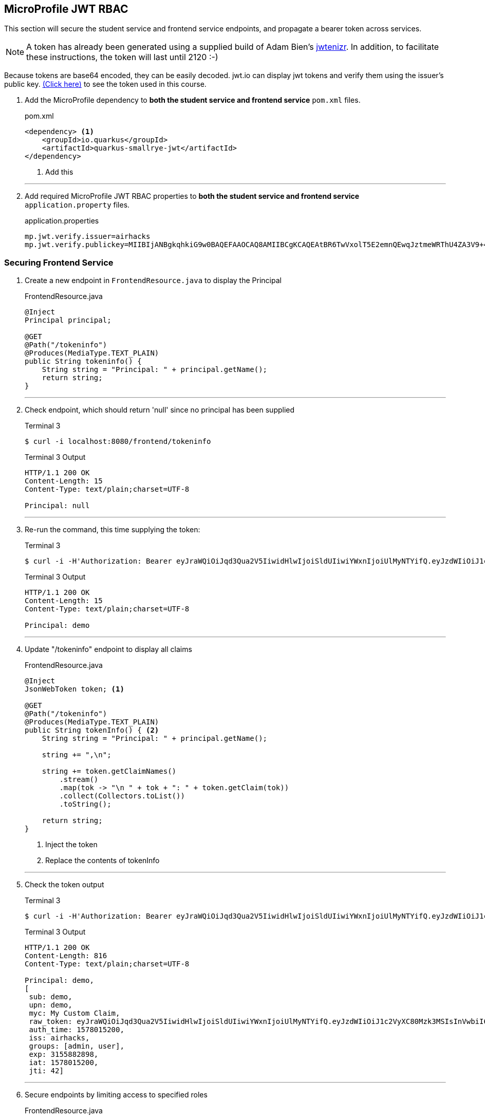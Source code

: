 == MicroProfile JWT RBAC

This section will secure the student service and frontend service endpoints, and propagate a bearer token across services.

NOTE: A token has already been generated using a supplied build of Adam Bien's https://github.com/AdamBien/jwtenizr[jwtenizr]. In addition, to facilitate these instructions, the token will last until 2120 :-)

Because tokens are base64 encoded, they can be easily decoded. jwt.io can display jwt tokens and verify them using the issuer's public key.  https://jwt.io/#debugger-io?token=eyJraWQiOiJqd3Qua2V5IiwidHlwIjoiSldUIiwiYWxnIjoiUlMyNTYifQ.eyJzdWIiOiJ1c2VyXC80Mzk3MSIsInVwbiI6ImRlbW9AYWNtZS5vcmciLCJteWMiOiJNeSBDdXN0b20gQ2xhaW0iLCJhdXRoX3RpbWUiOjE1Nzg2NTEyODMsImlzcyI6ImFpcmhhY2tzIiwiZ3JvdXBzIjpbInVzZXIiLCJhZG1pbiJdLCJleHAiOjMxNTU4ODI4OTgsImlhdCI6MTU3ODY1MTI4MywianRpIjoiYWlyaGFja3Mtand0LXVuaXF1ZS1pZC0xMjM0MjE0MiJ9.Eaqe3sTH64doIVW3on25EA_uD9XrfppndiweUNLVbFK3KxaIfXaAdQ4N9IkQG6Iw0A7I7kngjeSHwb2DzH8rQE8yp7sCtey6kmC689eQC0j2k-YbyGZ68xnsMj5taOBVGH_ZSWC6E1L-Gk-GgcTvX6I3SaBC8pwZ267q6psknqlAtfD2JoE7ezEb7LrLVwP1vaGqKzC2X6pv5J-07DNBqe75uBWQyqX_WE856ug3uqWcHtNck8nqU6VhwXqxHZ6vkRlx9VoMgFUF851D-WuKMCUdfXJHekDyKmjYuyLiw7jtQSdliY3ONOXgFm_uzjKGuZ1VKPdQXyx7GQ9NsNTYfw&publicKey=-----BEGIN%20PUBLIC%20KEY-----%0AMIIBIjANBgkqhkiG9w0BAQEFAAOCAQ8AMIIBCgKCAQEAtBR6TwVxolT5E2emnQEwqJztmeWRThU4ZA3V9%2B4vjOXoNmSKWrLfqLaKuMric9opYQi86yO1o0qChkAnlRY7ZytcaFqcehYOSAhcghYNn4Wzi70D2lJHj%2FYflFKdssySyNzqMIBMxNWZWx8kIVDRrVamsmF2Fo4Dg72ce8KiMSlqkWrHiSbfWpa2aQru9dEhErJPf05fGzQWwtvOvtLCp%2FtLXq7GmTE2XJJdiCk3CdE3OP%2FFQRWyeRtHk6Uq4hjzXTX6Wnrb7xDZCjQubfWYq9yoINet1eMFWFUXRsAJQbMJKIstcCvwmO35iPjFrftWTADOh3pzIARVqWwupDN7fwIDAQAB%0A-----END%20PUBLIC%20KEY-----[(Click here)] to see the token used in this course.

// *********************************************

. Add the MicroProfile dependency to *both the student service and frontend service* `pom.xml` files.
+
--
.pom.xml
[source,xml]
----
<dependency> <1>
    <groupId>io.quarkus</groupId>
    <artifactId>quarkus-smallrye-jwt</artifactId>
</dependency>
----
<1> Add this
--
+

// *********************************************
'''

. Add required MicroProfile JWT RBAC properties to *both the student service and frontend service* `application.property` files.
+
--
.application.properties
[source,property]
----
mp.jwt.verify.issuer=airhacks
mp.jwt.verify.publickey=MIIBIjANBgkqhkiG9w0BAQEFAAOCAQ8AMIIBCgKCAQEAtBR6TwVxolT5E2emnQEwqJztmeWRThU4ZA3V9+4vjOXoNmSKWrLfqLaKuMric9opYQi86yO1o0qChkAnlRY7ZytcaFqcehYOSAhcghYNn4Wzi70D2lJHj/YflFKdssySyNzqMIBMxNWZWx8kIVDRrVamsmF2Fo4Dg72ce8KiMSlqkWrHiSbfWpa2aQru9dEhErJPf05fGzQWwtvOvtLCp/tLXq7GmTE2XJJdiCk3CdE3OP/FQRWyeRtHk6Uq4hjzXTX6Wnrb7xDZCjQubfWYq9yoINet1eMFWFUXRsAJQbMJKIstcCvwmO35iPjFrftWTADOh3pzIARVqWwupDN7fwIDAQAB
----
--

=== Securing Frontend Service

. Create a new endpoint in `FrontendResource.java` to display the Principal
+
--
.FrontendResource.java
[source,java]
----
@Inject
Principal principal;

@GET
@Path("/tokeninfo")
@Produces(MediaType.TEXT_PLAIN)
public String tokeninfo() {
    String string = "Principal: " + principal.getName();
    return string;
}
----
--
// *********************************************
'''
. Check endpoint, which should return 'null' since no principal has been supplied
+
--
.Terminal 3
[source,bash]
----
$ curl -i localhost:8080/frontend/tokeninfo
----

.Terminal 3 Output
....
HTTP/1.1 200 OK
Content-Length: 15
Content-Type: text/plain;charset=UTF-8

Principal: null
....
--
+
// *********************************************
'''

. Re-run the command, this time supplying the token:
+
--

.Terminal 3
[source,bash]
----
$ curl -i -H'Authorization: Bearer eyJraWQiOiJqd3Qua2V5IiwidHlwIjoiSldUIiwiYWxnIjoiUlMyNTYifQ.eyJzdWIiOiJ1c2VyXC80Mzk3MSIsInVwbiI6ImRlbW9AYWNtZS5vcmciLCJteWMiOiJNeSBDdXN0b20gQ2xhaW0iLCJhdXRoX3RpbWUiOjE1Nzg2NTEyODMsImlzcyI6ImFpcmhhY2tzIiwiZ3JvdXBzIjpbInVzZXIiLCJhZG1pbiJdLCJleHAiOjMxNTU4ODI4OTgsImlhdCI6MTU3ODY1MTI4MywianRpIjoiYWlyaGFja3Mtand0LXVuaXF1ZS1pZC0xMjM0MjE0MiJ9.Eaqe3sTH64doIVW3on25EA_uD9XrfppndiweUNLVbFK3KxaIfXaAdQ4N9IkQG6Iw0A7I7kngjeSHwb2DzH8rQE8yp7sCtey6kmC689eQC0j2k-YbyGZ68xnsMj5taOBVGH_ZSWC6E1L-Gk-GgcTvX6I3SaBC8pwZ267q6psknqlAtfD2JoE7ezEb7LrLVwP1vaGqKzC2X6pv5J-07DNBqe75uBWQyqX_WE856ug3uqWcHtNck8nqU6VhwXqxHZ6vkRlx9VoMgFUF851D-WuKMCUdfXJHekDyKmjYuyLiw7jtQSdliY3ONOXgFm_uzjKGuZ1VKPdQXyx7GQ9NsNTYfw'  http://localhost:8080/frontend/tokeninfo
----

.Terminal 3 Output
....
HTTP/1.1 200 OK
Content-Length: 15
Content-Type: text/plain;charset=UTF-8

Principal: demo
....
--
+
// *********************************************
'''

. Update "/tokeninfo" endpoint to display  all claims
+
--
.FrontendResource.java
[source,java]
----
@Inject
JsonWebToken token; <1>

@GET
@Path("/tokeninfo")
@Produces(MediaType.TEXT_PLAIN)
public String tokenInfo() { <2>
    String string = "Principal: " + principal.getName();

    string += ",\n";

    string += token.getClaimNames()
        .stream()
        .map(tok -> "\n " + tok + ": " + token.getClaim(tok))
        .collect(Collectors.toList())
        .toString();

    return string;
}
----
<1> Inject the token
<2> Replace the contents of tokenInfo
--
+
// *********************************************
'''

. Check the token output

+
--
.Terminal 3
[source,bash]
----
$ curl -i -H'Authorization: Bearer eyJraWQiOiJqd3Qua2V5IiwidHlwIjoiSldUIiwiYWxnIjoiUlMyNTYifQ.eyJzdWIiOiJ1c2VyXC80Mzk3MSIsInVwbiI6ImRlbW9AYWNtZS5vcmciLCJteWMiOiJNeSBDdXN0b20gQ2xhaW0iLCJhdXRoX3RpbWUiOjE1Nzg2NTEyODMsImlzcyI6ImFpcmhhY2tzIiwiZ3JvdXBzIjpbInVzZXIiLCJhZG1pbiJdLCJleHAiOjMxNTU4ODI4OTgsImlhdCI6MTU3ODY1MTI4MywianRpIjoiYWlyaGFja3Mtand0LXVuaXF1ZS1pZC0xMjM0MjE0MiJ9.Eaqe3sTH64doIVW3on25EA_uD9XrfppndiweUNLVbFK3KxaIfXaAdQ4N9IkQG6Iw0A7I7kngjeSHwb2DzH8rQE8yp7sCtey6kmC689eQC0j2k-YbyGZ68xnsMj5taOBVGH_ZSWC6E1L-Gk-GgcTvX6I3SaBC8pwZ267q6psknqlAtfD2JoE7ezEb7LrLVwP1vaGqKzC2X6pv5J-07DNBqe75uBWQyqX_WE856ug3uqWcHtNck8nqU6VhwXqxHZ6vkRlx9VoMgFUF851D-WuKMCUdfXJHekDyKmjYuyLiw7jtQSdliY3ONOXgFm_uzjKGuZ1VKPdQXyx7GQ9NsNTYfw'  http://localhost:8080/frontend/tokeninfo
----

.Terminal 3 Output
....
HTTP/1.1 200 OK
Content-Length: 816
Content-Type: text/plain;charset=UTF-8

Principal: demo,
[
 sub: demo, 
 upn: demo, 
 myc: My Custom Claim, 
 raw_token: eyJraWQiOiJqd3Qua2V5IiwidHlwIjoiSldUIiwiYWxnIjoiUlMyNTYifQ.eyJzdWIiOiJ1c2VyXC80Mzk3MSIsInVwbiI6ImRlbW9AYWNtZS5vcmciLCJteWMiOiJNeSBDdXN0b20gQ2xhaW0iLCJhdXRoX3RpbWUiOjE1Nzg2NTEyODMsImlzcyI6ImFpcmhhY2tzIiwiZ3JvdXBzIjpbInVzZXIiLCJhZG1pbiJdLCJleHAiOjMxNTU4ODI4OTgsImlhdCI6MTU3ODY1MTI4MywianRpIjoiYWlyaGFja3Mtand0LXVuaXF1ZS1pZC0xMjM0MjE0MiJ9.Eaqe3sTH64doIVW3on25EA_uD9XrfppndiweUNLVbFK3KxaIfXaAdQ4N9IkQG6Iw0A7I7kngjeSHwb2DzH8rQE8yp7sCtey6kmC689eQC0j2k-YbyGZ68xnsMj5taOBVGH_ZSWC6E1L-Gk-GgcTvX6I3SaBC8pwZ267q6psknqlAtfD2JoE7ezEb7LrLVwP1vaGqKzC2X6pv5J-07DNBqe75uBWQyqX_WE856ug3uqWcHtNck8nqU6VhwXqxHZ6vkRlx9VoMgFUF851D-WuKMCUdfXJHekDyKmjYuyLiw7jtQSdliY3ONOXgFm_uzjKGuZ1VKPdQXyx7GQ9NsNTYfw, 
 auth_time: 1578015200, 
 iss: airhacks, 
 groups: [admin, user], 
 exp: 3155882898, 
 iat: 1578015200, 
 jti: 42]
....
--
+
// *********************************************
'''

.  Secure endpoints by limiting access to specified roles
+
--
.FrontendResource.java
[source,java]
----
@RolesAllowed("user")        <1>
@GET
@Path("/tokeninfo")
@Produces(MediaType.TEXT_PLAIN)
public String tokeninfo() {
    String string = "Principal: " + principal.getName();
    string += ",\n";

    string += token.getClaimNames().stream().map(tok -> "\n " + tok + ": " + token.getClaim(tok))
           .collect(Collectors.toList()).toString();

    return string;
}

@RolesAllowed("superuser")    <2>
// @Timeout
@Timed(absolute = true, name = "getStudentsTime",
       displayName = "FrontendResource getStudents() Time")
@Retry(maxRetries = 4, delay = 1000)
@CircuitBreaker(requestVolumeThreshold = 4, failureRatio = 0.5,
            delay = 10000, successThreshold = 2)
@Fallback(fallbackMethod = "getStudentsFallback")
@GET
@Path("/list")
@Produces(MediaType.APPLICATION_JSON)
public List<String> getStudents() {
    return student.listStudents();
}
----
<1> Apply `@RolesAllowed("user")` to the getToken() method
<2> Apply `@RolesAllowed("superuser")` to the getStudents() method
--
// *********************************************
'''

. Check the endpoints to validate access
+
--
.Terminal 3
[source,bash]
----
$ curl -i http://localhost:8080/frontend/list
----

.Output
....
HTTP/1.1 401 Unauthorized
www-authenticate: Bearer {token}
Content-Length: 0
....


NOTE: Access is denied because the user is anonymous and there are no roles tied to the anonymous user. Note the HTTP response code is `401 Unauthorized`
--

. Retry the request using a token.
+
--
.Terminal 3
[source,bash]
----
$ curl -i -H'Authorization: Bearer eyJraWQiOiJqd3Qua2V5IiwidHlwIjoiSldUIiwiYWxnIjoiUlMyNTYifQ.eyJzdWIiOiJ1c2VyXC80Mzk3MSIsInVwbiI6ImRlbW9AYWNtZS5vcmciLCJteWMiOiJNeSBDdXN0b20gQ2xhaW0iLCJhdXRoX3RpbWUiOjE1Nzg2NTEyODMsImlzcyI6ImFpcmhhY2tzIiwiZ3JvdXBzIjpbInVzZXIiLCJhZG1pbiJdLCJleHAiOjMxNTU4ODI4OTgsImlhdCI6MTU3ODY1MTI4MywianRpIjoiYWlyaGFja3Mtand0LXVuaXF1ZS1pZC0xMjM0MjE0MiJ9.Eaqe3sTH64doIVW3on25EA_uD9XrfppndiweUNLVbFK3KxaIfXaAdQ4N9IkQG6Iw0A7I7kngjeSHwb2DzH8rQE8yp7sCtey6kmC689eQC0j2k-YbyGZ68xnsMj5taOBVGH_ZSWC6E1L-Gk-GgcTvX6I3SaBC8pwZ267q6psknqlAtfD2JoE7ezEb7LrLVwP1vaGqKzC2X6pv5J-07DNBqe75uBWQyqX_WE856ug3uqWcHtNck8nqU6VhwXqxHZ6vkRlx9VoMgFUF851D-WuKMCUdfXJHekDyKmjYuyLiw7jtQSdliY3ONOXgFm_uzjKGuZ1VKPdQXyx7GQ9NsNTYfw' http://localhost:8080/frontend/list
----

.Terminal 3 Output
....
HTTP/1.1 403 Forbidden
Content-Length: 9
Content-Type: application/json

Forbidden
....
NOTE: This time access is denied because the demo user does not belong to the "superuser" group. The demo user belongs to the "user" and "admin" groups. Note the HTTP response code is `403 Forbidden`

--
+
// *********************************************
'''

. Change the "superuser" role to the "admin" role, which the "demo" user belongs to
+
--
.FrontendResource.java
[source,java]
----
@RolesAllowed("admin")    <1>
// @Timeout
@Timed(absolute = true, name = "getStudentsTime",
       displayName = "FrontendResource getStudents() Time")
@Retry(maxRetries = 4, delay = 1000)
@CircuitBreaker(requestVolumeThreshold = 4, failureRatio = 0.5,
            delay = 10000, successThreshold = 2)
@Fallback(fallbackMethod = "getStudentsFallback")
@GET
@Path("/list")
@Produces(MediaType.APPLICATION_JSON)
public List<String> getStudents() {
    return student.listStudents();
}
----
<1> Change "superuser" to "admin"
--
// *********************************************
'''

. Check access with newly supplied "admin" role
+
--
.Terminal 3
[source,bash]
----
$ curl -i -H'Authorization: Bearer eyJraWQiOiJqd3Qua2V5IiwidHlwIjoiSldUIiwiYWxnIjoiUlMyNTYifQ.eyJzdWIiOiJ1c2VyXC80Mzk3MSIsInVwbiI6ImRlbW9AYWNtZS5vcmciLCJteWMiOiJNeSBDdXN0b20gQ2xhaW0iLCJhdXRoX3RpbWUiOjE1Nzg2NTEyODMsImlzcyI6ImFpcmhhY2tzIiwiZ3JvdXBzIjpbInVzZXIiLCJhZG1pbiJdLCJleHAiOjMxNTU4ODI4OTgsImlhdCI6MTU3ODY1MTI4MywianRpIjoiYWlyaGFja3Mtand0LXVuaXF1ZS1pZC0xMjM0MjE0MiJ9.Eaqe3sTH64doIVW3on25EA_uD9XrfppndiweUNLVbFK3KxaIfXaAdQ4N9IkQG6Iw0A7I7kngjeSHwb2DzH8rQE8yp7sCtey6kmC689eQC0j2k-YbyGZ68xnsMj5taOBVGH_ZSWC6E1L-Gk-GgcTvX6I3SaBC8pwZ267q6psknqlAtfD2JoE7ezEb7LrLVwP1vaGqKzC2X6pv5J-07DNBqe75uBWQyqX_WE856ug3uqWcHtNck8nqU6VhwXqxHZ6vkRlx9VoMgFUF851D-WuKMCUdfXJHekDyKmjYuyLiw7jtQSdliY3ONOXgFm_uzjKGuZ1VKPdQXyx7GQ9NsNTYfw' http://localhost:8080/frontend/list
----
.Terminal 3 Output
....
HTTP/1.1 200 OK
Content-Length: 41
Content-Type: application/json

["Duke","John","Jane","Arun","Christina"]
....
--

=== Securing Student Service

. Secure `StudentResource.listStudents()`, requiring the admin role
+
--
.StudentResource.java
[source,java]
----
@RolesAllowed("admin")  <1>
@GET
@Path("/list")
@Produces(MediaType.APPLICATION_JSON)
public List<String> listStudents() {
    doDelay();
    return students;
}
----
<1> Change "superuser" to "admin"

.Terminal 3
[source,bash]
----
$ curl -i -H'Authorization: Bearer eyJraWQiOiJqd3Qua2V5IiwidHlwIjoiSldUIiwiYWxnIjoiUlMyNTYifQ.eyJzdWIiOiJ1c2VyXC80Mzk3MSIsInVwbiI6ImRlbW9AYWNtZS5vcmciLCJteWMiOiJNeSBDdXN0b20gQ2xhaW0iLCJhdXRoX3RpbWUiOjE1Nzg2NTEyODMsImlzcyI6ImFpcmhhY2tzIiwiZ3JvdXBzIjpbInVzZXIiLCJhZG1pbiJdLCJleHAiOjMxNTU4ODI4OTgsImlhdCI6MTU3ODY1MTI4MywianRpIjoiYWlyaGFja3Mtand0LXVuaXF1ZS1pZC0xMjM0MjE0MiJ9.Eaqe3sTH64doIVW3on25EA_uD9XrfppndiweUNLVbFK3KxaIfXaAdQ4N9IkQG6Iw0A7I7kngjeSHwb2DzH8rQE8yp7sCtey6kmC689eQC0j2k-YbyGZ68xnsMj5taOBVGH_ZSWC6E1L-Gk-GgcTvX6I3SaBC8pwZ267q6psknqlAtfD2JoE7ezEb7LrLVwP1vaGqKzC2X6pv5J-07DNBqe75uBWQyqX_WE856ug3uqWcHtNck8nqU6VhwXqxHZ6vkRlx9VoMgFUF851D-WuKMCUdfXJHekDyKmjYuyLiw7jtQSdliY3ONOXgFm_uzjKGuZ1VKPdQXyx7GQ9NsNTYfw' http://localhost:8080/frontend/list
----

.Terminal 3 Output
....
HTTP/1.1 200 OK
Content-Length: 66
Content-Type: application/json

["Smart Sam","Genius Gabby","A-Student Angie","Intelligent Irene"]
....
This implies that the request to the student service is not being managed properly because the fallback output is returned.
--
// *********************************************
'''

. The token needs to be forwarded to the student service. This requires annotating StudentRestClient with `@RegisterClientHeaders` and defining the headers to propagate (Authorization header) using the `org.eclipse.microprofile.rest.client.propagateHeaders` property.
+
--
.StudentRestClient.java
[source,java]
----
@RegisterClientHeaders    <1>
@RegisterRestClient(configKey = "StudentService")
@Path("/student")
public interface StudentRestClient {
----
<1> Add `@RegisterClientHeaders` to frontend application.properties

.frontend/src/main/resource/application.properties
[source,properties]
----
org.eclipse.microprofile.rest.client.propagateHeaders=Authorization<1>

mp.jwt.verify.issuer=airhacks
mp.jwt.verify.publickey=MIIBIjANBgkqhkiG9w0BAQEFAAOCAQ8AMIIBCgKCAQEAtBR6TwVxolT5E2emnQEwqJztmeWRThU4ZA3V9+4vjOXoNmSKWrLfqLaKuMric9opYQi86yO1o0qChkAnlRY7ZytcaFqcehYOSAhcghYNn4Wzi70D2lJHj/YflFKdssySyNzqMIBMxNWZWx8kIVDRrVamsmF2Fo4Dg72ce8KiMSlqkWrHiSbfWpa2aQru9dEhErJPf05fGzQWwtvOvtLCp/tLXq7GmTE2XJJdiCk3CdE3OP/FQRWyeRtHk6Uq4hjzXTX6Wnrb7xDZCjQubfWYq9yoINet1eMFWFUXRsAJQbMJKIstcCvwmO35iPjFrftWTADOh3pzIARVqWwupDN7fwIDAQAB
----
// Note that it is important to not have spaces before property text <> labels!!!!!
<1> Add this line to propagate the Authorization header. Additional headers can be propagated as well, separated by commas.

.Terminal 3 Output
....
HTTP/1.1 200 OK
Content-Length: 41
Content-Type: application/json

["Duke"," John"," Jane"," Arun"," Christina"]
....

The token (Authorization header) has been successfully propagated.
--
